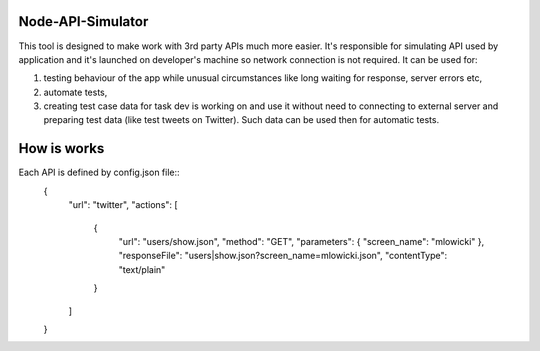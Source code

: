 Node-API-Simulator
==================

This tool is designed to make work with 3rd party APIs much more easier. It's responsible for simulating API used by application and it's launched on developer's machine so network connection is not required. It can be used for:

#. testing behaviour of the app while unusual circumstances like long waiting for response, server errors etc,

#. automate tests,

#. creating test case data for task dev is working on and use it without need to connecting to external server and preparing test data (like test tweets on Twitter). Such data can be used then for automatic tests.

How is works
============

Each API is defined by config.json file::
    {
        "url": "twitter",
        "actions": [
            {
                "url": "users/show.json",
                "method": "GET",
                "parameters": { "screen_name": "mlowicki" },
                "responseFile": "users|show.json?screen_name=mlowicki.json",
                "contentType": "text/plain"
            }
        ]
    } 
